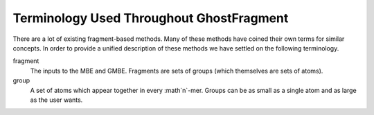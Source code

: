 #########################################
Terminology Used Throughout GhostFragment
#########################################

.. |n| replace:: :math`n`

There are a lot of existing fragment-based methods. Many of these methods have
coined their own terms for similar concepts. In order to provide a unified
description of these methods we have settled on the following terminology.

fragment
   The inputs to the MBE and GMBE. Fragments are sets of groups (which 
   themselves are sets of atoms).

group
   A set of atoms which appear together in every |n|-mer. Groups can be as small
   as a single atom and as large as the user wants.
